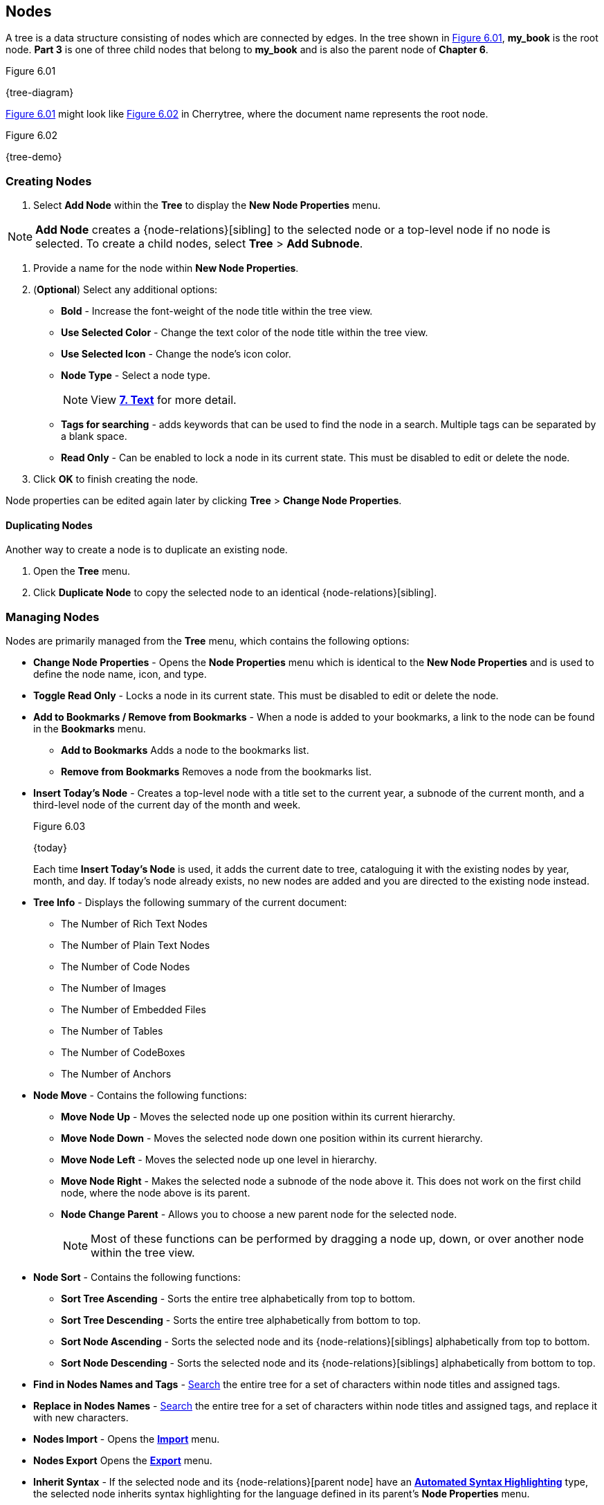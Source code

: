 == Nodes

A tree is a data structure consisting of nodes which are connected by edges. In the tree shown in <<figure-6.01>>, *my_book* is the root node. *Part 3* is one of three child nodes that belong to *my_book* and is also the parent node of *Chapter 6*. 

[[figure-6.01]]
.Figure 6.01
{tree-diagram}

<<figure-6.01>> might look like <<figure-6.02>> in Cherrytree, where the document name represents the root node.

[[figure-6.02]]
.Figure 6.02
{tree-demo}

=== Creating Nodes

[start=1]
. Select *Add Node* within the *Tree* to display the *New Node Properties* menu. 

NOTE: *Add Node* creates a {node-relations}[sibling] to the selected node or a top-level node if no node is selected. To create a child nodes, select *Tree* > *Add Subnode*.

.  Provide a name for the node within *New Node Properties*. 

. (*Optional*) Select any additional options:

** *Bold* - Increase the font-weight of the node title within the tree view.
** *Use Selected Color* - Change the text color of the node title within the tree view.
** *Use Selected Icon* - Change the node's icon color.
** *Node Type* - Select a node type. 
+
NOTE: View link:#_text[*7. Text*] for more detail.

** *Tags for searching* - adds keywords that can be used to find the node in a search. Multiple tags can be separated by a blank space.
** *Read Only* - Can be enabled to lock a node in its current state. This must be disabled to edit or delete the node.

. Click *OK* to finish creating the node.

Node properties can be edited again later by clicking *Tree* > *Change Node Properties*. 

==== Duplicating Nodes

Another way to create a node is to duplicate an existing node.
[start=1] 
. Open the *Tree* menu.
. Click *Duplicate Node* to copy the selected node to an identical {node-relations}[sibling].

=== Managing Nodes

Nodes are primarily managed from the *Tree* menu, which contains the following options:

* *Change Node Properties* - Opens the *Node Properties* menu which is identical to the *New Node Properties* and is used to define the node name, icon, and type.
* *Toggle Read Only* - Locks a node in its current state. This must be disabled to edit or delete the node.
* *Add to Bookmarks / Remove from Bookmarks* - When a node is added to your bookmarks, a link to the node can be found in the *Bookmarks* menu. 
** *Add to Bookmarks* Adds a node to the bookmarks list.
** *Remove from Bookmarks* Removes a node from the bookmarks list.
* *Insert Today's Node* - Creates a top-level node with a title set to the current year, a subnode of the current month, and a third-level node of the current day of the month and week. 
+
[[figure-6.03]]
.Figure 6.03
{today}
+
Each time *Insert Today's Node* is used, it adds the current date to tree, cataloguing it with the existing nodes by year, month, and day. If today's node already exists, no new nodes are added and you are directed to the existing node instead. 

* *Tree Info* - Displays the following summary of the current document:

** The Number of Rich Text Nodes
** The Number of Plain Text Nodes
** The Number of Code Nodes
** The Number of Images
** The Number of Embedded Files
** The Number of Tables
** The Number of CodeBoxes
** The Number of Anchors

* *Node Move* - Contains the following functions:

** *Move Node Up* - Moves the selected node up one position within its current hierarchy. 
** *Move Node Down* - Moves the selected node down one position within its current hierarchy.
** *Move Node Left* - Moves the selected node up one level in hierarchy.
** *Move Node Right* - Makes the selected node a subnode of the node above it. This does not work on the first child node, where the node above is its parent.
** *Node Change Parent* - Allows you to choose a new parent node for the selected node.
+
NOTE: Most of these functions can be performed by dragging a node up, down, or over another node within the tree view.

* *Node Sort* - Contains the following functions:

** *Sort Tree Ascending* - Sorts the entire tree alphabetically from top to bottom.
** *Sort Tree Descending* - Sorts the entire tree alphabetically from bottom to top.
** *Sort Node Ascending* - Sorts the selected node and its {node-relations}[siblings] alphabetically from top to bottom.
** *Sort Node Descending* - Sorts the selected node and its {node-relations}[siblings] alphabetically from bottom to top.
* *Find in Nodes Names and Tags* - link:#_search[Search] the entire tree for a set of characters within node titles and assigned tags.
* *Replace in Nodes Names* - link:#_search[Search] the entire tree for a set of characters within node titles and assigned tags, and replace it with new characters.
* *Nodes Import* - Opens the link:#_importing[*Import*] menu.
* *Nodes Export* Opens the link:#_exporting[*Export*] menu.
* *Inherit Syntax* - If the selected node and its {node-relations}[parent node] have an link:#_text[*Automated Syntax Highlighting*] type, the selected node inherits syntax highlighting for the language defined in its parent's *Node Properties* menu.
* *Delete Node* - Removes the selected node from the tree.
+
IMPORTANT: This also deletes any {node-relations}[children] of the selected node.

* *Go Back* - Move backward once in your node selection history.
* *Go Forward* - Move forward once in your node selection history.
